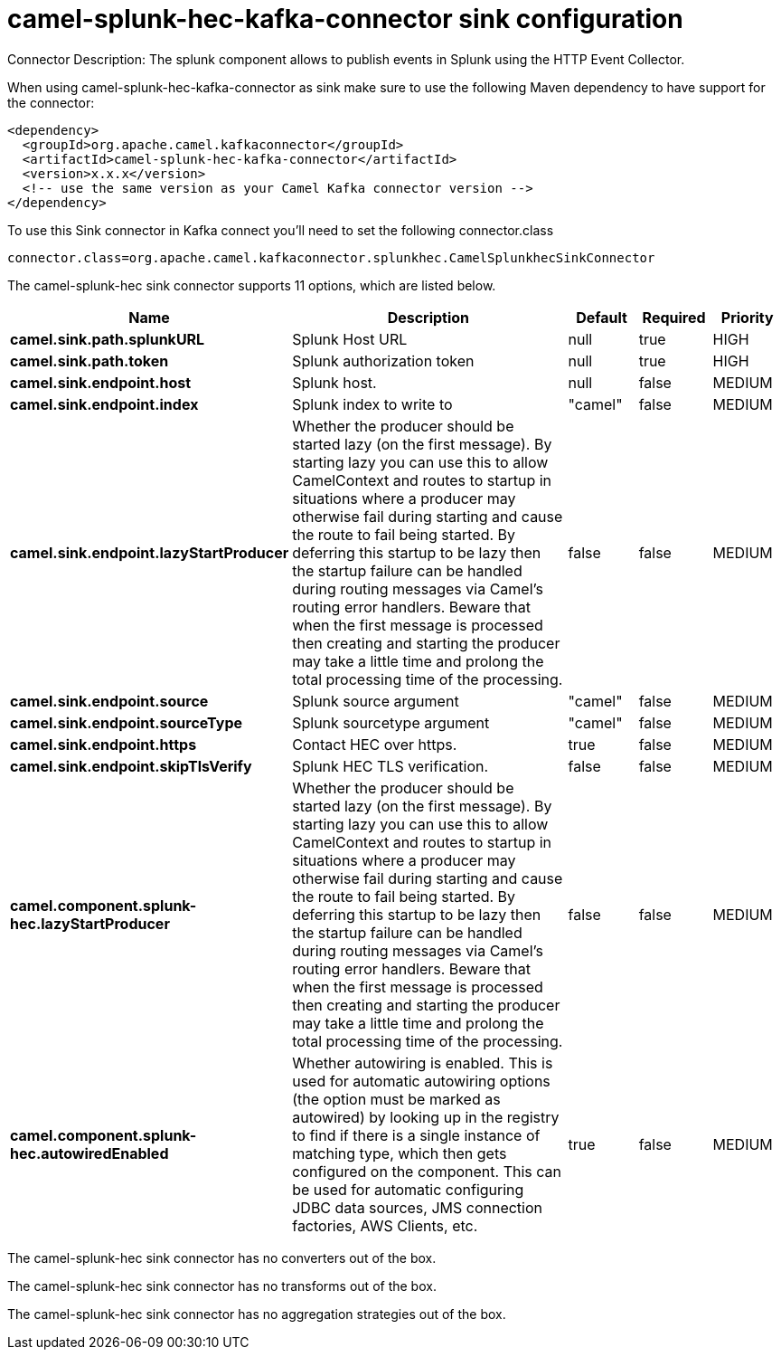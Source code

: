// kafka-connector options: START
[[camel-splunk-hec-kafka-connector-sink]]
= camel-splunk-hec-kafka-connector sink configuration

Connector Description: The splunk component allows to publish events in Splunk using the HTTP Event Collector.

When using camel-splunk-hec-kafka-connector as sink make sure to use the following Maven dependency to have support for the connector:

[source,xml]
----
<dependency>
  <groupId>org.apache.camel.kafkaconnector</groupId>
  <artifactId>camel-splunk-hec-kafka-connector</artifactId>
  <version>x.x.x</version>
  <!-- use the same version as your Camel Kafka connector version -->
</dependency>
----

To use this Sink connector in Kafka connect you'll need to set the following connector.class

[source,java]
----
connector.class=org.apache.camel.kafkaconnector.splunkhec.CamelSplunkhecSinkConnector
----


The camel-splunk-hec sink connector supports 11 options, which are listed below.



[width="100%",cols="2,5,^1,1,1",options="header"]
|===
| Name | Description | Default | Required | Priority
| *camel.sink.path.splunkURL* | Splunk Host URL | null | true | HIGH
| *camel.sink.path.token* | Splunk authorization token | null | true | HIGH
| *camel.sink.endpoint.host* | Splunk host. | null | false | MEDIUM
| *camel.sink.endpoint.index* | Splunk index to write to | "camel" | false | MEDIUM
| *camel.sink.endpoint.lazyStartProducer* | Whether the producer should be started lazy (on the first message). By starting lazy you can use this to allow CamelContext and routes to startup in situations where a producer may otherwise fail during starting and cause the route to fail being started. By deferring this startup to be lazy then the startup failure can be handled during routing messages via Camel's routing error handlers. Beware that when the first message is processed then creating and starting the producer may take a little time and prolong the total processing time of the processing. | false | false | MEDIUM
| *camel.sink.endpoint.source* | Splunk source argument | "camel" | false | MEDIUM
| *camel.sink.endpoint.sourceType* | Splunk sourcetype argument | "camel" | false | MEDIUM
| *camel.sink.endpoint.https* | Contact HEC over https. | true | false | MEDIUM
| *camel.sink.endpoint.skipTlsVerify* | Splunk HEC TLS verification. | false | false | MEDIUM
| *camel.component.splunk-hec.lazyStartProducer* | Whether the producer should be started lazy (on the first message). By starting lazy you can use this to allow CamelContext and routes to startup in situations where a producer may otherwise fail during starting and cause the route to fail being started. By deferring this startup to be lazy then the startup failure can be handled during routing messages via Camel's routing error handlers. Beware that when the first message is processed then creating and starting the producer may take a little time and prolong the total processing time of the processing. | false | false | MEDIUM
| *camel.component.splunk-hec.autowiredEnabled* | Whether autowiring is enabled. This is used for automatic autowiring options (the option must be marked as autowired) by looking up in the registry to find if there is a single instance of matching type, which then gets configured on the component. This can be used for automatic configuring JDBC data sources, JMS connection factories, AWS Clients, etc. | true | false | MEDIUM
|===



The camel-splunk-hec sink connector has no converters out of the box.





The camel-splunk-hec sink connector has no transforms out of the box.





The camel-splunk-hec sink connector has no aggregation strategies out of the box.
// kafka-connector options: END
